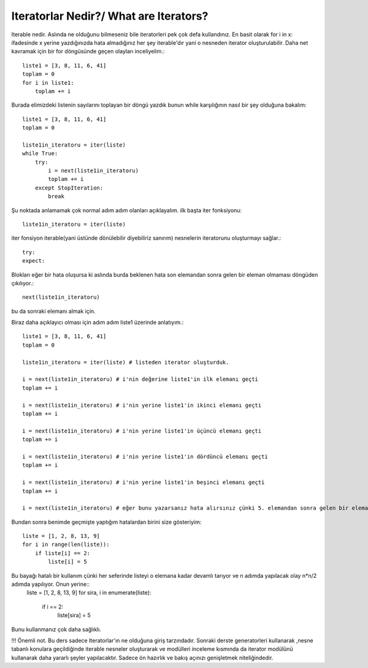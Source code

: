 .. meta::
   :description: İteratorlar / Iterators
   :keywords: iterator

.. highlight:: py3

**************************
Iteratorlar Nedir?/ What are Iterators?
**************************

Iterable nedir. Aslında ne olduğunu bilmeseniz bile iteratorleri pek çok defa kullandınız. En basit olarak for i in x: ifadesinde x yerine yazdığınızda hata almadığınız her şey iterable'dır yani o nesneden iterator oluşturulabilir. Daha net kavramak için bir for döngüsünde geçen olayları inceliyelim.::

    liste1 = [3, 8, 11, 6, 41]
    toplam = 0
    for i in liste1:
        toplam += i
    
Burada elimizdeki listenin sayılarını toplayan bir döngü yazdık bunun while karşılığının nasıl bir şey olduğuna bakalım::
    
    liste1 = [3, 8, 11, 6, 41]
    toplam = 0
    
    liste1in_iteratoru = iter(liste)
    while True:
        try:
            i = next(liste1in_iteratoru)
            toplam += i
        except StopIteration:
            break

Şu noktada anlamamak çok normal adım adım olanları açıklayalım. ilk başta iter fonksiyonu::
    
    liste1in_iteratoru = iter(liste)
iter fonsiyon iterable(yani üstünde dönülebilir diyebiliriz sanırım) nesnelerin iteratorunu oluşturmayı sağlar.::

    try:
    expect:
Blokları eğer bir hata oluşursa ki aslında burda beklenen hata son elemandan sonra gelen bir eleman olmaması döngüden çıkılıyor.::
    
    next(liste1in_iteratoru)
bu da sonraki elemanı almak için.



Biraz daha açıklayıcı olması için adım adım liste1 üzerinde anlatıyım.::

    liste1 = [3, 8, 11, 6, 41]
    toplam = 0
    
    liste1in_iteratoru = iter(liste) # listeden iterator oluşturduk.
    
    i = next(liste1in_iteratoru) # i'nin değerine liste1'in ilk elemanı geçti
    toplam += i
    
    i = next(liste1in_iteratoru) # i'nin yerine liste1'in ikinci elemanı geçti
    toplam += i
    
    i = next(liste1in_iteratoru) # i'nin yerine liste1'in üçüncü elemanı geçti
    toplam += i
    
    i = next(liste1in_iteratoru) # i'nin yerine liste1'in dördüncü elemanı geçti
    toplam += i
    
    i = next(liste1in_iteratoru) # i'nin yerine liste1'in beşinci elemanı geçti
    toplam += i
    
    i = next(liste1in_iteratoru) # eğer bunu yazarsanız hata alırsınız çünki 5. elemandan sonra gelen bir eleman yok!! try exceptler tam olarak bunun için


Bundan sonra benimde geçmişte yaptığım hatalardan birini size gösteriyim::

    liste = [1, 2, 8, 13, 9]
    for i in range(len(liste)):
        if liste[i] == 2:
            liste[i] = 5

Bu bayağı hatalı bir kullanım çünki her seferinde listeyi o elemana kadar devamlı tarıyor ve n adımda yapılacak olay n*n/2 adımda yapılıyor. Onun yerine::
    liste = [1, 2, 8, 13, 9]
    for sira, i in enumerate(liste):
        if i == 2:
            liste[sira] = 5
Bunu kullanmanız çok daha sağlıklı.


!!! Önemli not. Bu ders sadece Iteratorlar'ın ne olduğuna giriş tarzındadır. Sonraki derste generatorleri kullanarak ,nesne tabanlı konulara geçildiğinde iterable nesneler oluşturarak ve modülleri inceleme kısmında da iterator modülünü kullanarak daha yararlı şeyler yapılacaktır. Sadece ön hazırlık ve bakış açınızı genişletmek niteliğindedir.
